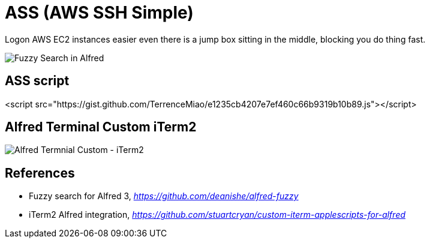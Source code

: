 ASS (AWS SSH Simple)
====================

Logon AWS EC2 instances easier even there is a jump box sitting in the middle, blocking you do thing fast.

image::Fuzzy Search in Alfred.gif[Fuzzy Search in Alfred]

ASS script
----------

<script src="https://gist.github.com/TerrenceMiao/e1235cb4207e7ef460c66b9319b10b89.js"></script>


Alfred Terminal Custom iTerm2
-----------------------------

image::Alfred Termnial Custom - iTerm2.gif[Alfred Termnial Custom - iTerm2]


References
----------

- Fuzzy search for Alfred 3, _https://github.com/deanishe/alfred-fuzzy_
- iTerm2 Alfred integration, _https://github.com/stuartcryan/custom-iterm-applescripts-for-alfred_